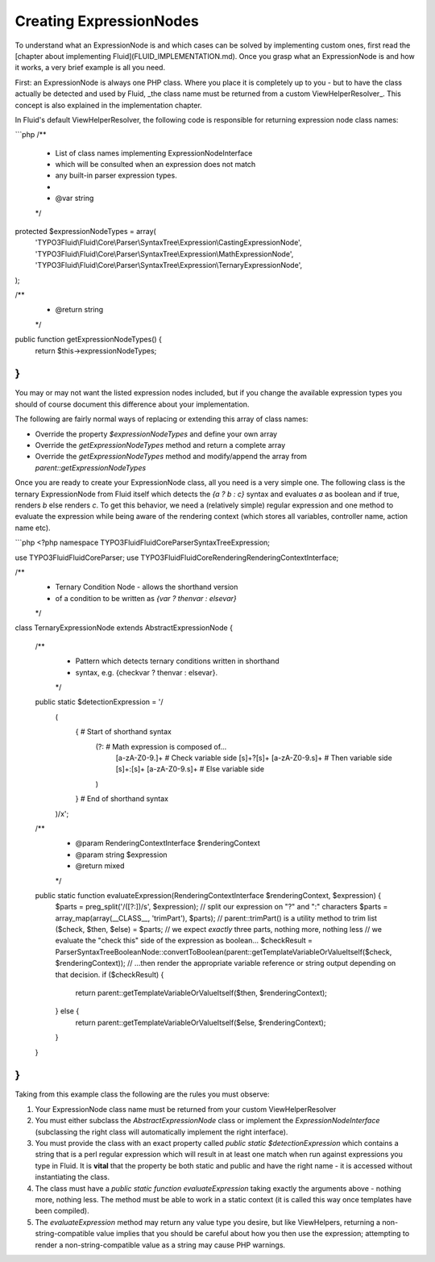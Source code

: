 Creating ExpressionNodes
========================

To understand what an ExpressionNode is and which cases can be solved by implementing custom ones, first read the
[chapter about implementing Fluid](FLUID_IMPLEMENTATION.md). Once you grasp what an ExpressionNode is and how it works, a very
brief example is all you need.

First: an ExpressionNode is always one PHP class. Where you place it is completely up to you - but to have the class actually be
detected and used by Fluid, _the class name must be returned from a custom ViewHelperResolver_. This concept is also explained in
the implementation chapter.

In Fluid's default ViewHelperResolver, the following code is responsible for returning expression node class names:

```php
/**
 * List of class names implementing ExpressionNodeInterface
 * which will be consulted when an expression does not match
 * any built-in parser expression types.
 *
 * @var string
 */
protected $expressionNodeTypes = array(
    'TYPO3Fluid\\Fluid\\Core\\Parser\\SyntaxTree\\Expression\\CastingExpressionNode',
    'TYPO3Fluid\\Fluid\\Core\\Parser\\SyntaxTree\\Expression\\MathExpressionNode',
    'TYPO3Fluid\\Fluid\\Core\\Parser\\SyntaxTree\\Expression\\TernaryExpressionNode',
);

/**
 * @return string
 */
public function getExpressionNodeTypes() {
    return $this->expressionNodeTypes;
}
```

You may or may not want the listed expression nodes included, but if you change the available expression types you should of
course document this difference about your implementation.

The following are fairly normal ways of replacing or extending this array of class names:

* Override the property `$expressionNodeTypes` and define your own array
* Override the `getExpressionNodeTypes` method and return a complete array
* Override the `getExpressionNodeTypes` method and modify/append the array from `parent::getExpressionNodeTypes`

Once you are ready to create your ExpressionNode class, all you need is a very simple one. The following class is the ternary
ExpressionNode from Fluid itself which detects the `{a ? b : c}` syntax and evaluates `a` as boolean and if true, renders `b` else
renders `c`. To get this behavior, we need a (relatively simple) regular expression and one method to evaluate the expression
while being aware of the rendering context (which stores all variables, controller name, action name etc).

```php
<?php
namespace TYPO3Fluid\Fluid\Core\Parser\SyntaxTree\Expression;

use TYPO3Fluid\Fluid\Core\Parser;
use TYPO3Fluid\Fluid\Core\Rendering\RenderingContextInterface;

/**
 * Ternary Condition Node - allows the shorthand version
 * of a condition to be written as `{var ? thenvar : elsevar}`
 */
class TernaryExpressionNode extends AbstractExpressionNode {

    /**
     * Pattern which detects ternary conditions written in shorthand
     * syntax, e.g. {checkvar ? thenvar : elsevar}.
     */
    public static $detectionExpression = '/
        (
            {                                # Start of shorthand syntax
                (?:                          # Math expression is composed of...
                    [a-zA-Z0-9.]+            # Check variable side
                    [\s]+\?[\s]+
                    [a-zA-Z0-9.\s]+          # Then variable side
                    [\s]+:[\s]+
                    [a-zA-Z0-9.\s]+          # Else variable side
                )
            }                                # End of shorthand syntax
        )/x';

    /**
     * @param RenderingContextInterface $renderingContext
     * @param string $expression
     * @return mixed
     */
    public static function evaluateExpression(RenderingContextInterface $renderingContext, $expression) {
        $parts = preg_split('/([\?:])/s', $expression); // split our expression on "?" and ":" characters
        $parts = array_map(array(__CLASS__, 'trimPart'), $parts); // parent::trimPart() is a utility method to trim
        list ($check, $then, $else) = $parts; // we expect *exactly* three parts, nothing more, nothing less
        // we evaluate the "check this" side of the expression as boolean...
        $checkResult = Parser\SyntaxTree\BooleanNode::convertToBoolean(parent::getTemplateVariableOrValueItself($check, $renderingContext));
        // ...then render the appropriate variable reference or string output depending on that decision.
        if ($checkResult) {
            return parent::getTemplateVariableOrValueItself($then, $renderingContext);
        } else {
            return parent::getTemplateVariableOrValueItself($else, $renderingContext);
        }
    }

}
```

Taking from this example class the following are the rules you must observe:

1. Your ExpressionNode class name must be returned from your custom ViewHelperResolver
2. You must either subclass the `AbstractExpressionNode` class or implement the `ExpressionNodeInterface` (subclassing the right
   class will automatically implement the right interface).
3. You must provide the class with an exact property called `public static $detectionExpression` which contains a string that is
   a perl regular expression which will result in at least one match when run against expressions you type in Fluid. It is
   **vital** that the property be both static and public and have the right name - it is accessed without instantiating the class.
4. The class must have a `public static function evaluateExpression` taking exactly the arguments above - nothing more, nothing
   less. The method must be able to work in a static context (it is called this way once templates have been compiled).
5. The `evaluateExpression` method may return any value type you desire, but like ViewHelpers, returning a non-string-compatible
   value implies that you should be careful about how you then use the expression; attempting to render a non-string-compatible
   value as a string may cause PHP warnings.
